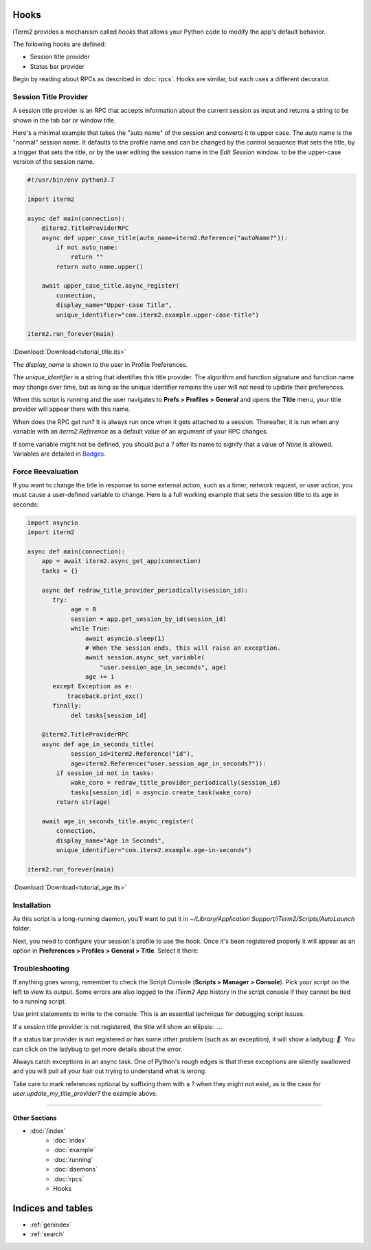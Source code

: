 Hooks
=====

iTerm2 provides a mechanism called *hooks* that allows your Python code to modify the app's default behavior.

The following hooks are defined:

* Session title provider
* Status bar provider

Begin by reading about RPCs as described in :doc:`rpcs`. Hooks are similar, but each uses a different decorator.

Session Title Provider
----------------------

A session title provider is an RPC that accepts information about the current
session as input and returns a string to be shown in the tab bar or window
title.

Here's a minimal example that takes the "auto name" of the session and converts
it to upper case. The auto name is the "normal" session name. It defaults to
the profile name and can be changed by the control sequence that sets the
title, by a trigger that sets the title, or by the user editing the session
name in the *Edit Session* window.
to be the upper-case version of the session name.

.. code-block:: python

    #!/usr/bin/env python3.7

    import iterm2

    async def main(connection):
        @iterm2.TitleProviderRPC
        async def upper_case_title(auto_name=iterm2.Reference("autoName?")):
            if not auto_name:
                return ""
            return auto_name.upper()

        await upper_case_title.async_register(
            connection,
            display_name="Upper-case Title",
            unique_identifier="com.iterm2.example.upper-case-title")

    iterm2.run_forever(main)

:Download:`Download<tutorial_title.its>`

The `display_name` is shown to the user in Profile Preferences.

The `unique_identifier` is a string that identifies this title provider. The
algorithm and function signature and function name may change over time, but as
long as the unique identifier remains the user will not need to update their
preferences.

When this script is running and the user navigates to **Prefs > Profiles >
General** and opens the **Title** menu, your title provider will appear there
with this name.

When does the RPC get run? It is always run once when it gets attached to a
session. Thereafter, it is run when any variable with an `iterm2.Reference` as
a default value of an argument of your RPC changes.

If some variable might not be defined, you should put a `?` after its name to signify that a
value of `None` is allowed. Variables are detailed in
`Badges <https://www.iterm2.com/documentation-badges.html>`_.

Force Reevaluation
------------------

If you want to change the title in response to some external action, such as a timer, network request, or user action, you must cause a user-defined variable to change. Here is a full working example that sets the session title to its age in seconds:

.. code-block:: python

    import asyncio
    import iterm2

    async def main(connection):
        app = await iterm2.async_get_app(connection)
        tasks = {}

        async def redraw_title_provider_periodically(session_id):
           try:
                age = 0
                session = app.get_session_by_id(session_id)
                while True:
                    await asyncio.sleep(1)
                    # When the session ends, this will raise an exception.
                    await session.async_set_variable(
                        "user.session_age_in_seconds", age)
                    age += 1
           except Exception as e:
               traceback.print_exc()
           finally:
                del tasks[session_id]

        @iterm2.TitleProviderRPC
        async def age_in_seconds_title(
                session_id=iterm2.Reference("id"),
                age=iterm2.Reference("user.session_age_in_seconds?")):
            if session_id not in tasks:
                wake_coro = redraw_title_provider_periodically(session_id)
                tasks[session_id] = asyncio.create_task(wake_coro)
            return str(age)

        await age_in_seconds_title.async_register(
            connection,
            display_name="Age in Seconds",
            unique_identifier="com.iterm2.example.age-in-seconds")

    iterm2.run_forever(main)

:Download:`Download<tutorial_age.its>`

Installation
------------

As this script is a long-running daemon, you'll want to put it in
`~/Library/Application Support/iTerm2/Scripts/AutoLaunch` folder.

Next, you need to configure your session's profile to use the hook. Once it's been registered properly it will appear as an option in **Preferences > Profiles > General > Title**. Select it there:

.. image:: choose_custom_session_title.png

Troubleshooting
---------------

If anything goes wrong, remember to check the Script Console (**Scripts >
Manager > Console**). Pick your script on the left to view its output. Some
errors are also logged to the *iTerm2 App* history in the script console if
they cannot be tied to a running script.

Use print statements to write to the console. This is an essential technique
for debugging script issues.

If a session title provider is not registered, the title will show an ellipsis: `…`.

If a status bar provider is not registered or has some other problem (such as
an exception), it will show a ladybug: `🐞`. You can click on the ladybug to
get more details about the error.

Always catch exceptions in an async task. One of Python's rough edges is that
these exceptions are silently swallowed and you will pull all your hair out
trying to understand what is wrong.

Take care to mark references optional by suffixing them with a `?` when they
might not exist, as is the case for `user.update_my_title_provider?` the
example above.

----

--------------
Other Sections
--------------

* :doc:`/index`
    * :doc:`index`
    * :doc:`example`
    * :doc:`running`
    * :doc:`daemons`
    * :doc:`rpcs`
    * Hooks

Indices and tables
==================

* :ref:`genindex`
* :ref:`search`
